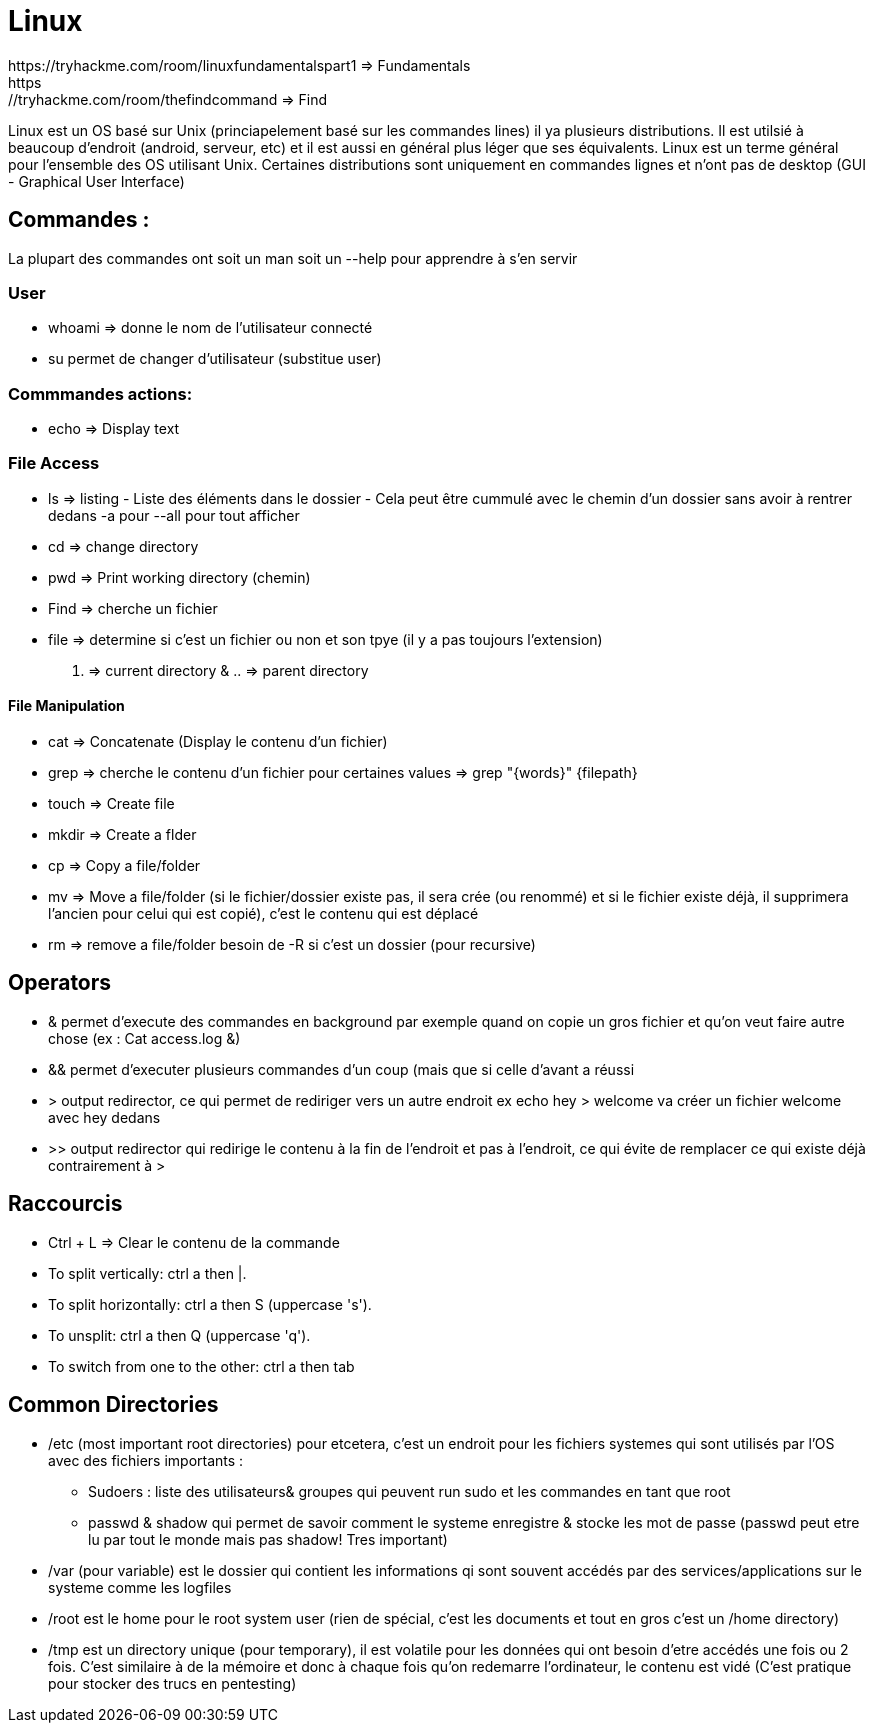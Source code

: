 # Linux
https://tryhackme.com/room/linuxfundamentalspart1 => Fundamentals
https://tryhackme.com/room/thefindcommand => Find

Linux est un OS basé sur Unix (princiapelement basé sur les commandes lines) il ya plusieurs distributions. Il est utilsié à beaucoup d'endroit (android, serveur, etc) et il est aussi en général plus léger que ses équivalents. Linux est un terme général pour l'ensemble des OS utilisant Unix. Certaines distributions sont uniquement en commandes lignes et n'ont pas de desktop (GUI - Graphical User Interface)

## Commandes :
La plupart des commandes ont soit un man soit un --help pour apprendre à s'en servir


### User

* whoami => donne le nom de l'utilisateur connecté
* su permet de changer d'utilisateur (substitue user)

### Commmandes actions:

* echo => Display text

### File Access

* ls => listing - Liste des éléments dans le dossier - Cela peut être cummulé avec le chemin d'un dossier sans avoir à rentrer dedans -a pour --all pour tout afficher
* cd => change directory
* pwd => Print working directory (chemin)
* Find => cherche un fichier
* file => determine si c'est un fichier ou non et son tpye (il y a pas toujours l'extension)

. => current directory & .. => parent directory

#### File Manipulation

* cat => Concatenate (Display le contenu d'un fichier)
* grep => cherche le contenu d'un fichier pour certaines values => grep "{words}" {filepath}
* touch => Create file
* mkdir => Create a flder
* cp => Copy a file/folder
* mv => Move a file/folder (si le fichier/dossier existe pas, il sera crée (ou renommé) et si le fichier existe déjà, il supprimera l'ancien pour celui qui est copié), c'est le contenu qui est déplacé
* rm => remove a file/folder besoin de -R si c'est un dossier (pour recursive)


## Operators

* & permet d'execute des commandes en background par exemple quand on copie un gros fichier et qu'on veut faire autre chose (ex : Cat access.log &)
* && permet d'executer plusieurs commandes d'un coup (mais que si celle d'avant a réussi
* > output redirector, ce qui permet de rediriger vers un autre endroit ex echo hey > welcome va créer un fichier welcome avec hey dedans
* >> output redirector qui redirige le contenu à la fin de l'endroit et pas à l'endroit, ce qui évite de remplacer ce qui existe déjà contrairement à >

## Raccourcis

* Ctrl + L => Clear le contenu de la commande
* To split vertically: ctrl a then |.
* To split horizontally: ctrl a then S (uppercase 's').
* To unsplit: ctrl a then Q (uppercase 'q').
* To switch from one to the other: ctrl a then tab

## Common Directories

* /etc (most important root directories) pour etcetera, c'est un endroit pour les fichiers systemes qui sont utilisés par l'OS avec des fichiers importants :
** Sudoers : liste des utilisateurs& groupes qui peuvent run sudo et les commandes en tant que root
** passwd & shadow qui permet de savoir comment le systeme enregistre & stocke les mot de passe (passwd peut etre lu par tout le monde mais pas shadow! Tres important)
* /var (pour variable) est le dossier qui contient les informations qi sont souvent accédés par des services/applications sur le systeme comme les logfiles
* /root est le home pour le root system user (rien de spécial, c'est les documents et tout en gros c'est un /home directory)
* /tmp est un directory unique (pour temporary), il est volatile pour les données qui ont besoin d'etre accédés une fois ou 2 fois. C'est similaire à de la mémoire et donc à chaque fois qu'on redemarre l'ordinateur, le contenu est vidé (C'est pratique pour stocker des trucs en pentesting)

